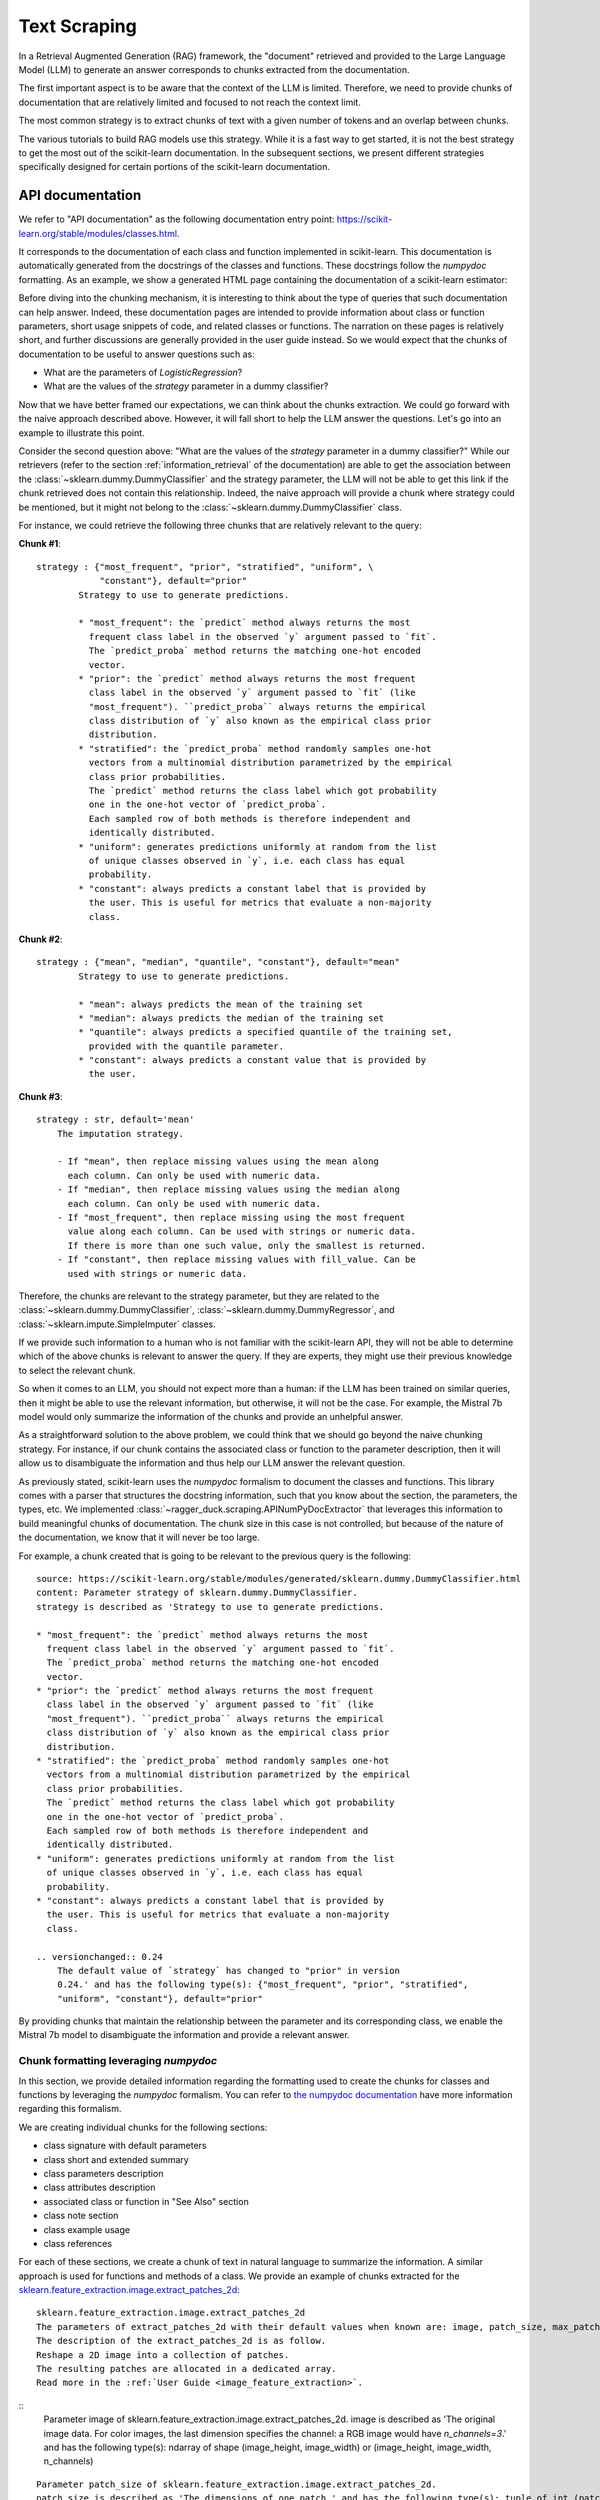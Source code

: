 .. _text_scraping:

=============
Text Scraping
=============

In a Retrieval Augmented Generation (RAG) framework, the "document" retrieved and
provided to the Large Language Model (LLM) to generate an answer corresponds to chunks
extracted from the documentation.

The first important aspect is to be aware that the context of the LLM is limited.
Therefore, we need to provide chunks of documentation that are relatively limited and
focused to not reach the context limit.

The most common strategy is to extract chunks of text with a given number of tokens and
an overlap between chunks.

.. image:: /_static/img/diagram/naive_chunks.png
    :width: 100%
    :align: center
    :class: transparent-image

The various tutorials to build RAG models use this strategy. While it is a fast way to
get started, it is not the best strategy to get the most out of the scikit-learn
documentation. In the subsequent sections, we present different strategies
specifically designed for certain portions of the scikit-learn documentation.

.. _api_doc_scraping:

API documentation
=================

We refer to "API documentation" as the following documentation entry point:
https://scikit-learn.org/stable/modules/classes.html.

It corresponds to the documentation of each class and function implemented in
scikit-learn. This documentation is automatically generated from the docstrings of the
classes and functions. These docstrings follow the `numpydoc` formatting. As an example,
we show a generated HTML page containing the documentation of a scikit-learn estimator:

.. image:: /_static/img/diagram/api_doc_generated_html.png
    :width: 100%
    :align: center
    :class: transparent-image

Before diving into the chunking mechanism, it is interesting to think about the type of
queries that such documentation can help answer. Indeed, these documentation pages are
intended to provide information about class or function parameters, short usage snippets
of code, and related classes or functions. The narration on these pages is relatively
short, and further discussions are generally provided in the user guide instead. So we
would expect that the chunks of documentation to be useful to answer questions such as:

- What are the parameters of `LogisticRegression`?
- What are the values of the `strategy` parameter in a dummy classifier?

Now that we have better framed our expectations, we can think about the chunks
extraction. We could go forward with the naive approach described above. However, it
will fall short to help the LLM answer the questions. Let's go into an example to
illustrate this point.

Consider the second question above: "What are the values of the `strategy` parameter in
a dummy classifier?" While our retrievers (refer to the section
:ref:`information_retrieval` of the documentation) are able to get the association
between the :class:`~sklearn.dummy.DummyClassifier` and the strategy parameter, the LLM
will not be able to get this link if the chunk retrieved does not contain this
relationship. Indeed, the naive approach will provide a chunk where strategy could be
mentioned, but it might not belong to the :class:`~sklearn.dummy.DummyClassifier` class.

For instance, we could retrieve the following three chunks that are relatively relevant
to the query:

**Chunk #1**::

    strategy : {"most_frequent", "prior", "stratified", "uniform", \
                "constant"}, default="prior"
            Strategy to use to generate predictions.

            * "most_frequent": the `predict` method always returns the most
              frequent class label in the observed `y` argument passed to `fit`.
              The `predict_proba` method returns the matching one-hot encoded
              vector.
            * "prior": the `predict` method always returns the most frequent
              class label in the observed `y` argument passed to `fit` (like
              "most_frequent"). ``predict_proba`` always returns the empirical
              class distribution of `y` also known as the empirical class prior
              distribution.
            * "stratified": the `predict_proba` method randomly samples one-hot
              vectors from a multinomial distribution parametrized by the empirical
              class prior probabilities.
              The `predict` method returns the class label which got probability
              one in the one-hot vector of `predict_proba`.
              Each sampled row of both methods is therefore independent and
              identically distributed.
            * "uniform": generates predictions uniformly at random from the list
              of unique classes observed in `y`, i.e. each class has equal
              probability.
            * "constant": always predicts a constant label that is provided by
              the user. This is useful for metrics that evaluate a non-majority
              class.

**Chunk #2**::

    strategy : {"mean", "median", "quantile", "constant"}, default="mean"
            Strategy to use to generate predictions.

            * "mean": always predicts the mean of the training set
            * "median": always predicts the median of the training set
            * "quantile": always predicts a specified quantile of the training set,
              provided with the quantile parameter.
            * "constant": always predicts a constant value that is provided by
              the user.

**Chunk #3**::

    strategy : str, default='mean'
        The imputation strategy.

        - If "mean", then replace missing values using the mean along
          each column. Can only be used with numeric data.
        - If "median", then replace missing values using the median along
          each column. Can only be used with numeric data.
        - If "most_frequent", then replace missing using the most frequent
          value along each column. Can be used with strings or numeric data.
          If there is more than one such value, only the smallest is returned.
        - If "constant", then replace missing values with fill_value. Can be
          used with strings or numeric data.

Therefore, the chunks are relevant to the strategy parameter, but they are related to
the :class:`~sklearn.dummy.DummyClassifier`, :class:`~sklearn.dummy.DummyRegressor`, and
:class:`~sklearn.impute.SimpleImputer` classes.

If we provide such information to a human who is not familiar with the scikit-learn API,
they will not be able to determine which of the above chunks is relevant to answer the
query. If they are experts, they might use their previous knowledge to select the
relevant chunk.

So when it comes to an LLM, you should not expect more than a human: if the LLM has been
trained on similar queries, then it might be able to use the relevant information, but
otherwise, it will not be the case. For example, the Mistral 7b model would only
summarize the information of the chunks and provide an unhelpful answer.

As a straightforward solution to the above problem, we could think that we should go
beyond the naive chunking strategy. For instance, if our chunk contains the associated
class or function to the parameter description, then it will allow us to disambiguate
the information and thus help our LLM answer the relevant question.

As previously stated, scikit-learn uses the `numpydoc` formalism to document the classes
and functions. This library comes with a parser that structures the docstring
information, such that you know about the section, the parameters, the types, etc. We
implemented :class:`~ragger_duck.scraping.APINumPyDocExtractor` that leverages this
information to build meaningful chunks of documentation. The chunk size in this case is
not controlled, but because of the nature of the documentation, we know that it will
never be too large.

For example, a chunk created that is going to be relevant to the previous query is the
following::

    source: https://scikit-learn.org/stable/modules/generated/sklearn.dummy.DummyClassifier.html
    content: Parameter strategy of sklearn.dummy.DummyClassifier.
    strategy is described as 'Strategy to use to generate predictions.

    * "most_frequent": the `predict` method always returns the most
      frequent class label in the observed `y` argument passed to `fit`.
      The `predict_proba` method returns the matching one-hot encoded
      vector.
    * "prior": the `predict` method always returns the most frequent
      class label in the observed `y` argument passed to `fit` (like
      "most_frequent"). ``predict_proba`` always returns the empirical
      class distribution of `y` also known as the empirical class prior
      distribution.
    * "stratified": the `predict_proba` method randomly samples one-hot
      vectors from a multinomial distribution parametrized by the empirical
      class prior probabilities.
      The `predict` method returns the class label which got probability
      one in the one-hot vector of `predict_proba`.
      Each sampled row of both methods is therefore independent and
      identically distributed.
    * "uniform": generates predictions uniformly at random from the list
      of unique classes observed in `y`, i.e. each class has equal
      probability.
    * "constant": always predicts a constant label that is provided by
      the user. This is useful for metrics that evaluate a non-majority
      class.

    .. versionchanged:: 0.24
        The default value of `strategy` has changed to "prior" in version
        0.24.' and has the following type(s): {"most_frequent", "prior", "stratified",
        "uniform", "constant"}, default="prior"

By providing chunks that maintain the relationship between the parameter and its
corresponding class, we enable the Mistral 7b model to disambiguate the information and
provide a relevant answer.

Chunk formatting leveraging `numpydoc`
--------------------------------------

In this section, we provide detailed information regarding the formatting used to create
the chunks for classes and functions by leveraging the `numpydoc` formalism. You can
refer to `the numpydoc documentation
<https://numpydoc.readthedocs.io/en/latest/format.html>`_ have more information
regarding this formalism.

We are creating individual chunks for the following sections:

- class signature with default parameters
- class short and extended summary
- class parameters description
- class attributes description
- associated class or function in "See Also" section
- class note section
- class example usage
- class references

For each of these sections, we create a chunk of text in natural language to summarize
the information. A similar approach is used for functions and methods of a class. We
provide an example of chunks extracted for the
`sklearn.feature_extraction.image.extract_patches_2d
<https://scikit-learn.org/stable/modules/generated/sklearn.feature_extraction.image.extract_patches_2d.html>`_:

::

    sklearn.feature_extraction.image.extract_patches_2d
    The parameters of extract_patches_2d with their default values when known are: image, patch_size, max_patches (default=None), random_state (default=None).
    The description of the extract_patches_2d is as follow.
    Reshape a 2D image into a collection of patches.
    The resulting patches are allocated in a dedicated array.
    Read more in the :ref:`User Guide <image_feature_extraction>`.

::
    Parameter image of sklearn.feature_extraction.image.extract_patches_2d.
    image is described as 'The original image data. For color images, the last dimension specifies
    the channel: a RGB image would have `n_channels=3`.' and has the following type(s): ndarray of shape (image_height, image_width) or (image_height, image_width, n_channels)

::

    Parameter patch_size of sklearn.feature_extraction.image.extract_patches_2d.
    patch_size is described as 'The dimensions of one patch.' and has the following type(s): tuple of int (patch_height, patch_width)
XXXXXXXX
 Parameter max_patches of sklearn.feature_extraction.image.extract_patches_2d.
max_patches is described as 'The maximum number of patches to extract. If `max_patches` is a float
between 0 and 1, it is taken to be a proportion of the total number
of patches. If `max_patches` is None it corresponds to the total number
of patches that can be extracted.' and has the following type(s): int or float, default=None
XXXXXXXX
 Parameter random_state of sklearn.feature_extraction.image.extract_patches_2d.
random_state is described as 'Determines the random number generator used for random sampling when
`max_patches` is not None. Use an int to make the randomness
deterministic.
See :term:`Glossary <random_state>`.' and has the following type(s): int, RandomState instance, default=None
XXXXXXXX
 patches is returned by sklearn.feature_extraction.image.extract_patches_2d.
patches is described as 'The collection of patches extracted from the image, where `n_patches`
is either `max_patches` or the total number of patches that can be
extracted.' and has the following type(s): array of shape (n_patches, patch_height, patch_width) or (n_patches, patch_height, patch_width, n_channels)
XXXXXXXX
 sklearn.feature_extraction.image.extract_patches_2d
Here is a usage example of extract_patches_2d:
    >>> from sklearn.datasets import load_sample_image
    >>> from sklearn.feature_extraction import image
    >>> # Use the array data from the first image in this dataset:
    >>> one_image = load_sample_image("china.jpg")
    >>> print('Image shape: {}'.format(one_image.shape))
    Image shape: (427, 640, 3)
    >>> patches = image.extract_patches_2d(one_image, (2, 2))
    >>> print('Patches shape: {}'.format(patches.shape))
    Patches shape: (272214, 2, 2, 3)
    >>> # Here are just two of these patches:
    >>> print(patches[1])
    [[[174 201 231]
      [174 201 231]]
     [[173 200 230]
      [173 200 230]]]
    >>> print(patches[800])
    [[[187 214 243]
      [188 215 244]]
     [[187 214 243]
      [188 215 244]]]

User Guide documentation
========================

:class:`~ragger_duck.scraping.UserGuideDocExtractor` is a scraper that extract
documentation from the user guide. It is a simple scraper that extract
text information from the webpage. Additionally, this text can be chunked.
